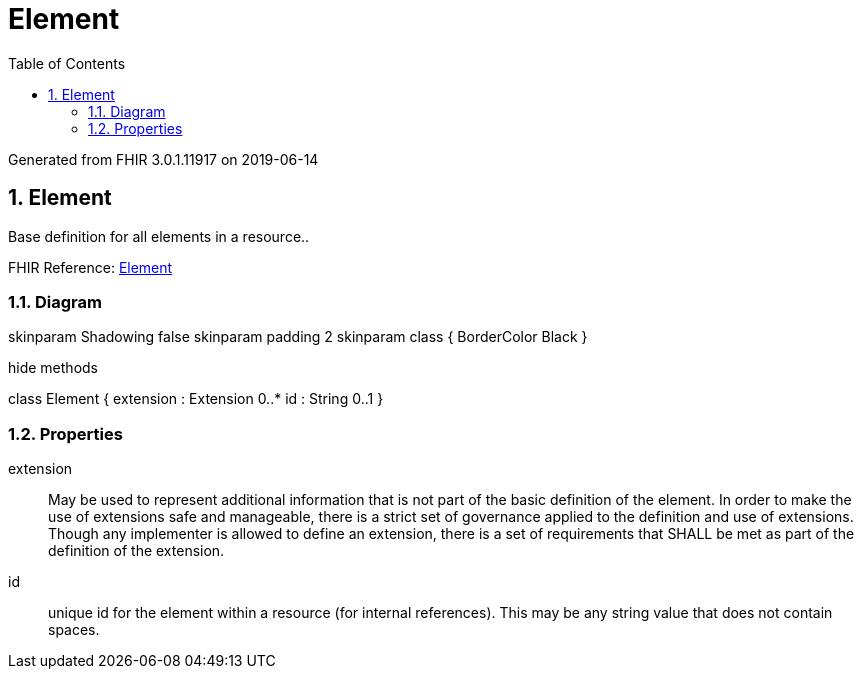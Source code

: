 // Settings:
:doctype: book
:toc: left
:toclevels: 4
:icons: font
:source-highlighter: prettify
:numbered:
:stylesdir: styles/
:imagesdir: images/
:linkcss:

= Element

Generated from FHIR 3.0.1.11917 on 2019-06-14

== Element

Base definition for all elements in a resource..

FHIR Reference: http://hl7.org/fhir/StructureDefinition/Element[Element, window="_blank"]


=== Diagram

[plantuml, Element, svg]
--
skinparam Shadowing false
skinparam padding 2
skinparam class {
    BorderColor Black
}

hide methods

class Element {
	extension : Extension 0..*
	id : String 0..1
}

--

=== Properties
extension:: May be used to represent additional information that is not part of the basic definition of the element. In order to make the use of extensions safe and manageable, there is a strict set of governance  applied to the definition and use of extensions. Though any implementer is allowed to define an extension, there is a set of requirements that SHALL be met as part of the definition of the extension.
id:: unique id for the element within a resource (for internal references). This may be any string value that does not contain spaces.


